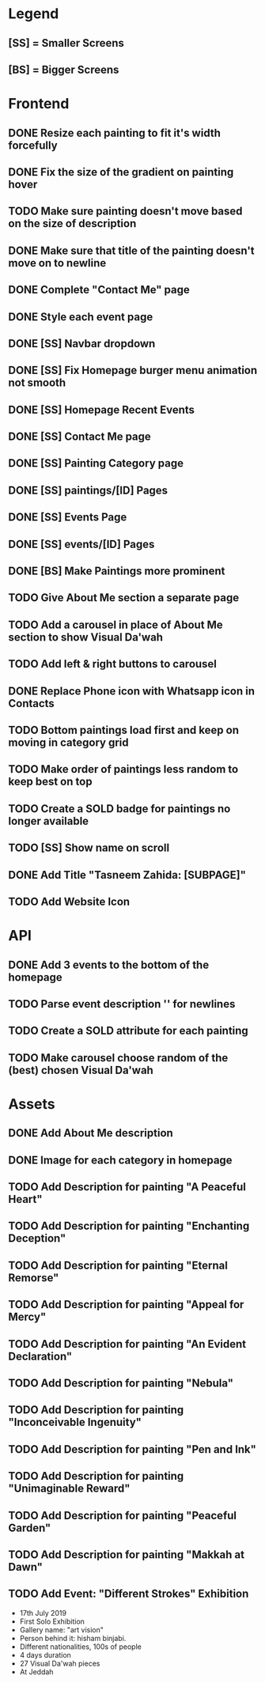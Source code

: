 * Legend
** [SS] = Smaller Screens
** [BS] = Bigger Screens

* Frontend
** DONE Resize each painting to fit it's width forcefully
** DONE Fix the size of the gradient on painting hover
** TODO Make sure painting doesn't move based on the size of description
** DONE Make sure that title of the painting doesn't move on to newline
** DONE Complete "Contact Me" page
** DONE Style each event page
** DONE [SS] Navbar dropdown
** DONE [SS] Fix Homepage burger menu animation not smooth
** DONE [SS] Homepage Recent Events
** DONE [SS] Contact Me page
** DONE [SS] Painting Category page
** DONE [SS] paintings/[ID] Pages
** DONE [SS] Events Page
** DONE [SS] events/[ID] Pages
** DONE [BS] Make Paintings more prominent
** TODO Give About Me section a separate page
** TODO Add a carousel in place of About Me section to show Visual Da'wah
** TODO Add left & right buttons to carousel
** DONE Replace Phone icon with Whatsapp icon in Contacts
** TODO Bottom paintings load first and keep on moving in category grid
** TODO Make order of paintings less random to keep best on top
** TODO Create a SOLD badge for paintings no longer available
** TODO [SS] Show name on scroll
** DONE Add Title "Tasneem Zahida: [SUBPAGE]"
** TODO Add Website Icon
* API
** DONE Add 3 events to the bottom of the homepage
** TODO Parse event description '\n' for newlines
** TODO Create a SOLD attribute for each painting
** TODO Make carousel choose random of the (best) chosen Visual Da'wah
* Assets
** DONE Add About Me description
** DONE Image for each category in homepage
** TODO Add Description for painting "A Peaceful Heart"
** TODO Add Description for painting "Enchanting Deception"
** TODO Add Description for painting "Eternal Remorse"
** TODO Add Description for painting "Appeal for Mercy"
** TODO Add Description for painting "An Evident Declaration"
** TODO Add Description for painting "Nebula"
** TODO Add Description for painting "Inconceivable Ingenuity"
** TODO Add Description for painting "Pen and Ink"
** TODO Add Description for painting "Unimaginable Reward"
** TODO Add Description for painting "Peaceful Garden"
** TODO Add Description for painting "Makkah at Dawn"
** TODO Add Event: "Different Strokes" Exhibition
   + 17th July 2019
   + First Solo Exhibition
   + Gallery name: "art vision"
   + Person behind it: hisham binjabi.
   + Different nationalities, 100s of people
   + 4 days duration
   + 27 Visual Da'wah pieces
   + At Jeddah
